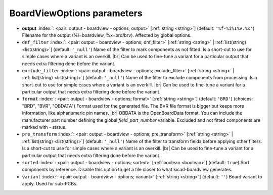 .. _BoardViewOptions:


BoardViewOptions parameters
~~~~~~~~~~~~~~~~~~~~~~~~~~~

-  **output** :index:`: <pair: output - boardview - options; output>` [:ref:`string <string>`] (default: ``'%f-%i%I%v.%x'``) Filename for the output (%i=boardview, %x=brd/brv). Affected by global options.
-  ``dnf_filter`` :index:`: <pair: output - boardview - options; dnf_filter>` [:ref:`string <string>` | :ref:`list(string) <list(string)>`] (default: ``'_null'``) Name of the filter to mark components as not fitted.
   Is a short-cut to use for simple cases where a variant is an overkill. |br|
   Can be used to fine-tune a variant for a particular output that needs extra filtering done before the
   variant.

-  ``exclude_filter`` :index:`: <pair: output - boardview - options; exclude_filter>` [:ref:`string <string>` | :ref:`list(string) <list(string)>`] (default: ``'_null'``) Name of the filter to exclude components from processing.
   Is a short-cut to use for simple cases where a variant is an overkill. |br|
   Can be used to fine-tune a variant for a particular output that needs extra filtering done before the
   variant.

-  ``format`` :index:`: <pair: output - boardview - options; format>` [:ref:`string <string>`] (default: ``'BRD'``) (choices: "BRD", "BVR", "OBDATA") Format used for the generated file. The BVR file format is bigger but keeps
   more information, like alphanumeric pin names. |br|
   OBDATA is the OpenBoardData format. You can include the manufacturer part number defining the global
   `field_part_number` variable. Excluded and not fitted components are marked with `-` status.
-  ``pre_transform`` :index:`: <pair: output - boardview - options; pre_transform>` [:ref:`string <string>` | :ref:`list(string) <list(string)>`] (default: ``'_null'``) Name of the filter to transform fields before applying other filters.
   Is a short-cut to use for simple cases where a variant is an overkill. |br|
   Can be used to fine-tune a variant for a particular output that needs extra filtering done before the
   variant.

-  ``sorted`` :index:`: <pair: output - boardview - options; sorted>` [:ref:`boolean <boolean>`] (default: ``true``) Sort components by reference. Disable this option to get a file closer to what
   kicad-boardview generates.
-  ``variant`` :index:`: <pair: output - boardview - options; variant>` [:ref:`string <string>`] (default: ``''``) Board variant to apply.
   Used for sub-PCBs.

